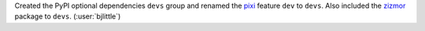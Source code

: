 Created the PyPI optional dependencies ``devs`` group and renamed the
`pixi <https://github.com/prefix-dev/pixi>`__ feature ``dev`` to ``devs``.
Also included the `zizmor <https://github.com/zizmorcore/zizmor>`__ package
to ``devs``. (:user:`bjlittle`)
